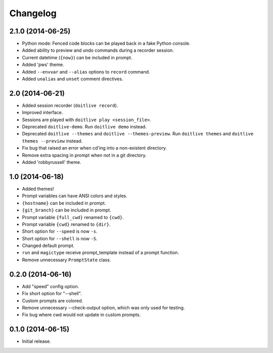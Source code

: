 Changelog
---------

2.1.0 (2014-06-25)
******************

- Python mode: Fenced code blocks can be played back in a fake Python console.
- Added ability to preview and undo commands during a recorder session.
- Current datetime (``{now}``) can be included in prompt.
- Added 'pws' theme.
- Added ``--envvar`` and ``--alias`` options to ``record`` command.
- Added ``unalias`` and ``unset`` comment directives.


2.0 (2014-06-21)
****************

- Added session recorder (``doitlive record``).
- Improved interface.
- Sessions are played with ``doitlive play <session_file>``.
- Deprecated ``doitlive-demo``. Run ``doitlive demo`` instead.
- Deprecated ``doitlive --themes`` and ``doitlive --themes-preview``. Run ``doitlive themes`` and ``doitlive themes --preview`` instead.
- Fix bug that raised an error when cd'ing into a non-existent directory.
- Remove extra spacing in prompt when not in a git directory.
- Added 'robbyrussell' theme.


1.0 (2014-06-18)
****************

- Added themes!
- Prompt variables can have ANSI colors and styles.
- ``{hostname}`` can be included in prompt.
- ``{git_branch}`` can be included in prompt.
- Prompt variable ``{full_cwd}`` renamed to ``{cwd}``.
- Prompt variable ``{cwd}`` renamed to ``{dir}``.
- Short option for ``--speed`` is now ``-s``.
- Short option for ``--shell`` is now ``-S``.
- Changed default prompt.
- ``run`` and ``magictype`` receive prompt_template instead of a prompt function.
- Remove unnecessary ``PromptState`` class.

0.2.0 (2014-06-16)
******************

- Add "speed" config option.
- Fix short option for "--shell".
- Custom prompts are colored.
- Remove unnecessary --check-output option, which was only used for testing.
- Fix bug where cwd would not update in custom prompts.

0.1.0 (2014-06-15)
******************

- Initial release.
